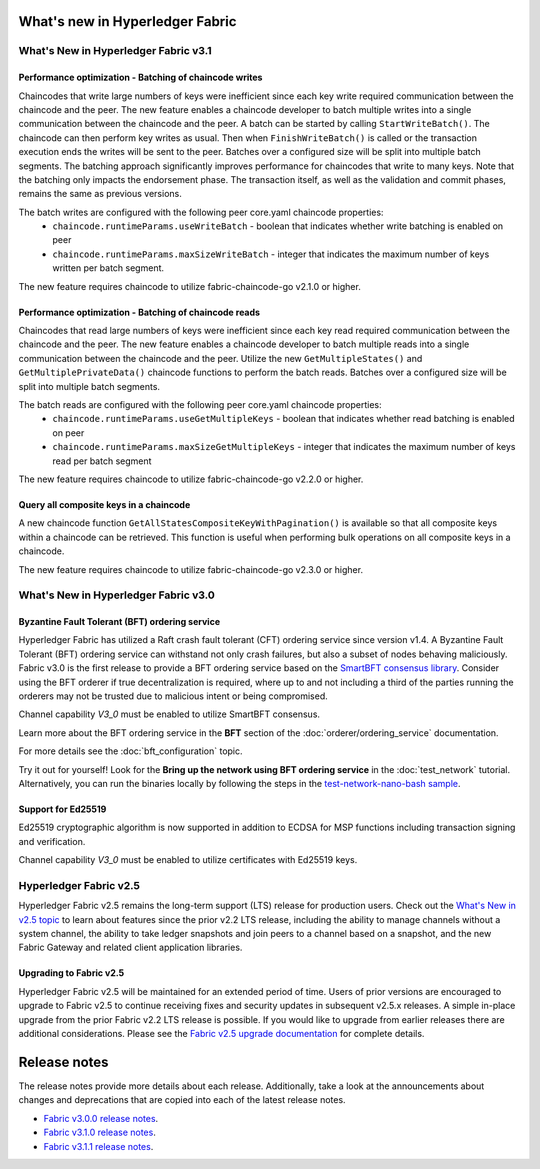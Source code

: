 What's new in Hyperledger Fabric
================================

What's New in Hyperledger Fabric v3.1
-------------------------------------

Performance optimization - Batching of chaincode writes
^^^^^^^^^^^^^^^^^^^^^^^^^^^^^^^^^^^^^^^^^^^^^^^^^^^^^^^

Chaincodes that write large numbers of keys were inefficient since each key write required communication between the chaincode and the peer.
The new feature enables a chaincode developer to batch multiple writes into a single communication between the chaincode and the peer.
A batch can be started by calling ``StartWriteBatch()``. The chaincode can then perform key writes as usual.
Then when ``FinishWriteBatch()`` is called or the transaction execution ends the writes will be sent to the peer.
Batches over a configured size will be split into multiple batch segments.
The batching approach significantly improves performance for chaincodes that write to many keys.
Note that the batching only impacts the endorsement phase. The transaction itself, as well as the validation and commit phases, remains the same as previous versions.

The batch writes are configured with the following peer core.yaml chaincode properties:
 * ``chaincode.runtimeParams.useWriteBatch`` - boolean that indicates whether write batching is enabled on peer
 * ``chaincode.runtimeParams.maxSizeWriteBatch`` - integer that indicates the maximum number of keys written per batch segment.

The new feature requires chaincode to utilize fabric-chaincode-go v2.1.0 or higher.

Performance optimization - Batching of chaincode reads
^^^^^^^^^^^^^^^^^^^^^^^^^^^^^^^^^^^^^^^^^^^^^^^^^^^^^^

Chaincodes that read large numbers of keys were inefficient since each key read required communication between the chaincode and the peer.
The new feature enables a chaincode developer to batch multiple reads into a single communication between the chaincode and the peer.
Utilize the new ``GetMultipleStates()`` and ``GetMultiplePrivateData()`` chaincode functions to perform the batch reads.
Batches over a configured size will be split into multiple batch segments.

The batch reads are configured with the following peer core.yaml chaincode properties:
 * ``chaincode.runtimeParams.useGetMultipleKeys`` - boolean that indicates whether read batching is enabled on peer
 * ``chaincode.runtimeParams.maxSizeGetMultipleKeys`` - integer that indicates the maximum number of keys read per batch segment

The new feature requires chaincode to utilize fabric-chaincode-go v2.2.0 or higher.

Query all composite keys in a chaincode
^^^^^^^^^^^^^^^^^^^^^^^^^^^^^^^^^^^^^^^

A new chaincode function ``GetAllStatesCompositeKeyWithPagination()`` is available so that all composite keys within a chaincode can be retrieved.
This function is useful when performing bulk operations on all composite keys in a chaincode.

The new feature requires chaincode to utilize fabric-chaincode-go v2.3.0 or higher.


What's New in Hyperledger Fabric v3.0
-------------------------------------

Byzantine Fault Tolerant (BFT) ordering service
^^^^^^^^^^^^^^^^^^^^^^^^^^^^^^^^^^^^^^^^^^^^^^^

Hyperledger Fabric has utilized a Raft crash fault tolerant (CFT) ordering service since version v1.4.
A Byzantine Fault Tolerant (BFT) ordering service can withstand not only crash failures, but also a subset of nodes behaving maliciously.
Fabric v3.0 is the first release to provide a BFT ordering service based on the
`SmartBFT <https://arxiv.org/abs/2107.06922>`_ `consensus library <https://github.com/hyperledger-labs/SmartBFT>`_.
Consider using the BFT orderer if true decentralization is required,
where up to and not including a third of the parties running the orderers may not be trusted due to malicious intent or being compromised.

Channel capability `V3_0` must be enabled to utilize SmartBFT consensus.

Learn more about the BFT ordering service in the **BFT** section of the :doc:`orderer/ordering_service` documentation.

For more details see the :doc:`bft_configuration` topic.

Try it out for yourself! Look for the **Bring up the network using BFT ordering service** in the :doc:`test_network` tutorial.
Alternatively, you can run the binaries locally by following the steps in the `test-network-nano-bash sample <https://github.com/hyperledger/fabric-samples/tree/main/test-network-nano-bash>`_.

Support for Ed25519
^^^^^^^^^^^^^^^^^^^

Ed25519 cryptographic algorithm is now supported in addition to ECDSA for MSP functions including transaction signing and verification.

Channel capability `V3_0` must be enabled to utilize certificates with Ed25519 keys.

Hyperledger Fabric v2.5
-----------------------

Hyperledger Fabric v2.5 remains the long-term support (LTS) release for production users.
Check out the `What's New in v2.5 topic <https://hyperledger-fabric.readthedocs.io/en/release-2.5/whatsnew.html>`_
to learn about features since the prior v2.2 LTS release, including
the ability to manage channels without a system channel,
the ability to take ledger snapshots and join peers to a channel based on a snapshot,
and the new Fabric Gateway and related client application libraries.

Upgrading to Fabric v2.5
^^^^^^^^^^^^^^^^^^^^^^^^

Hyperledger Fabric v2.5 will be maintained for an extended period of time.
Users of prior versions are encouraged to upgrade to Fabric v2.5 to continue receiving fixes and security updates in subsequent v2.5.x releases.
A simple in-place upgrade from the prior Fabric v2.2 LTS release is possible.
If you would like to upgrade from earlier releases there are additional considerations.
Please see the `Fabric v2.5 upgrade documentation <https://hyperledger-fabric.readthedocs.io/en/release-2.5/upgrade.html>`_ for complete details.

Release notes
=============

The release notes provide more details about each release.
Additionally, take a look at the announcements about changes and deprecations that are copied into each of the latest release notes.

* `Fabric v3.0.0 release notes <https://github.com/hyperledger/fabric/releases/tag/v3.0.0>`_.
* `Fabric v3.1.0 release notes <https://github.com/hyperledger/fabric/releases/tag/v3.1.0>`_.
* `Fabric v3.1.1 release notes <https://github.com/hyperledger/fabric/releases/tag/v3.1.1>`_.

.. Licensed under Creative Commons Attribution 4.0 International License
   https://creativecommons.org/licenses/by/4.0/
